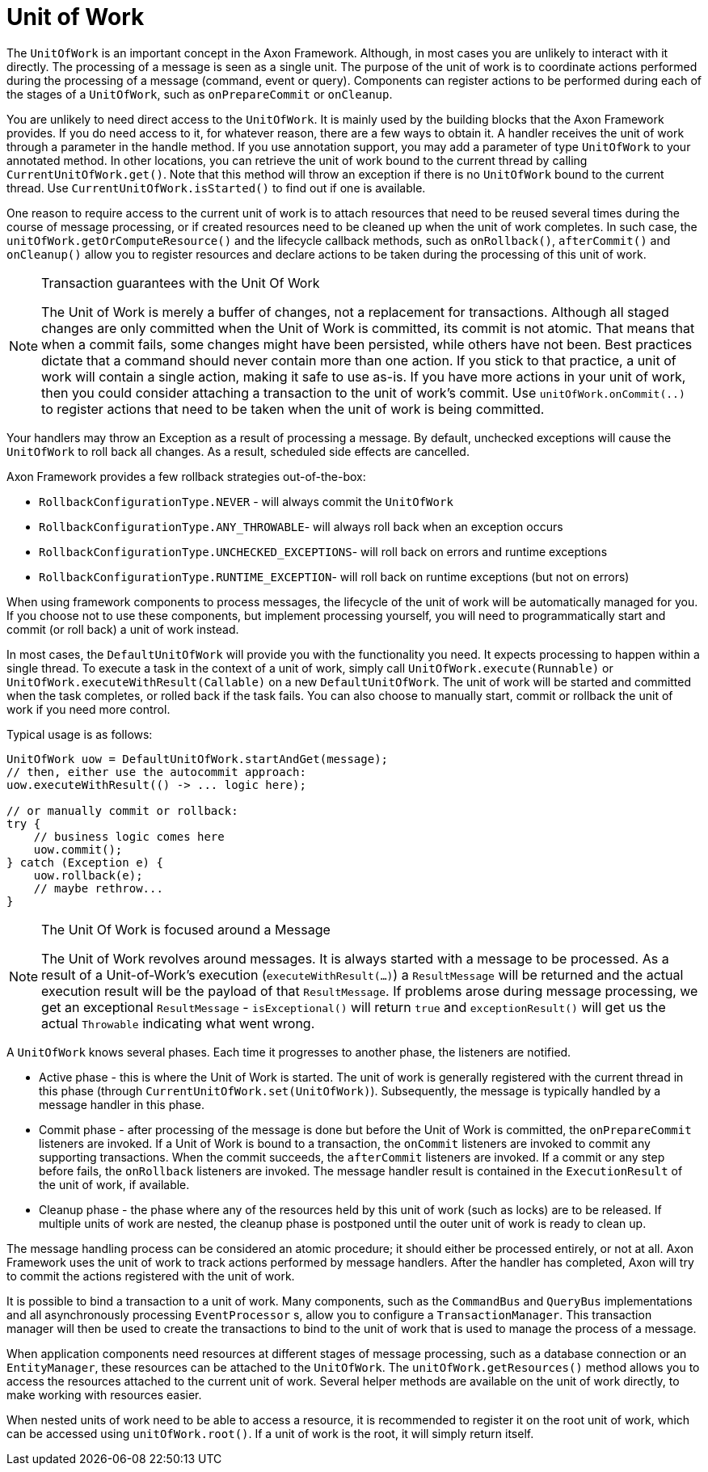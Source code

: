 = Unit of Work

The `UnitOfWork` is an important concept in the Axon Framework.
Although, in most cases you are unlikely to interact with it directly.
The processing of a message is seen as a single unit.
The purpose of the unit of work is to coordinate actions performed during the processing of a message (command, event or query).
Components can register actions to be performed during each of the stages of a `UnitOfWork`, such as `onPrepareCommit` or `onCleanup`.

You are unlikely to need direct access to the `UnitOfWork`.
It is mainly used by the building blocks that the Axon Framework provides.
If you do need access to it, for whatever reason, there are a few ways to obtain it.
A handler receives the unit of work through a parameter in the handle method.
If you use annotation support, you may add a parameter of type `UnitOfWork` to your annotated method.
In other locations, you can retrieve the unit of work bound to the current thread by calling `CurrentUnitOfWork.get()`.
Note that this method will throw an exception if there is no `UnitOfWork` bound to the current thread.
Use `CurrentUnitOfWork.isStarted()` to find out if one is available.

One reason to require access to the current unit of work is to attach resources that need to be reused several times during the course of message processing, or if created resources need to be cleaned up when the unit of work completes.
In such case, the `unitOfWork.getOrComputeResource()` and the lifecycle callback methods, such as `onRollback()`, `afterCommit()` and `onCleanup()` allow you to register resources and declare actions to be taken during the processing of this unit of work.


[NOTE]
.Transaction guarantees with the Unit Of Work
====
The Unit of Work is merely a buffer of changes, not a replacement for transactions.
Although all staged changes are only committed when the Unit of Work is committed, its commit is not atomic.
That means that when a commit fails, some changes might have been persisted, while others have not been.
Best practices dictate that a command should never contain more than one action.
If you stick to that practice, a unit of work will contain a single action, making it safe to use as-is.
If you have more actions in your unit of work, then you could consider attaching a transaction to the unit of work's commit.
Use `unitOfWork.onCommit(..)` to register actions that need to be taken when the unit of work is being committed.
====

Your handlers may throw an Exception as a result of processing a message.
By default, unchecked exceptions will cause the `UnitOfWork` to roll back all changes.
As a result, scheduled side effects are cancelled.

Axon Framework provides a few rollback strategies out-of-the-box:

* `RollbackConfigurationType.NEVER` - will always commit the `UnitOfWork`
* `RollbackConfigurationType.ANY_THROWABLE`- will always roll back when an exception occurs
* `RollbackConfigurationType.UNCHECKED_EXCEPTIONS`- will roll back on errors and runtime exceptions
* `RollbackConfigurationType.RUNTIME_EXCEPTION`- will roll back on runtime exceptions (but not on errors)

When using framework components to process messages, the lifecycle of the unit of work will be automatically managed for you.
If you choose not to use these components, but implement processing yourself, you will need to programmatically start and commit (or roll back) a unit of work instead.

In most cases, the `DefaultUnitOfWork` will provide you with the functionality you need.
It expects processing to happen within a single thread.
To execute a task in the context of a unit of work, simply call `UnitOfWork.execute(Runnable)` or `UnitOfWork.executeWithResult(Callable)` on a new `DefaultUnitOfWork`.
The unit of work will be started and committed when the task completes, or rolled back if the task fails.
You can also choose to manually start, commit or rollback the unit of work if you need more control.

Typical usage is as follows:

[source,java]
----
UnitOfWork uow = DefaultUnitOfWork.startAndGet(message);
// then, either use the autocommit approach:
uow.executeWithResult(() -> ... logic here);

// or manually commit or rollback:
try {
    // business logic comes here
    uow.commit();
} catch (Exception e) {
    uow.rollback(e);
    // maybe rethrow...
}
----

[NOTE]
.The Unit Of Work is focused around a Message
====
The Unit of Work revolves around messages.
It is always started with a message to be processed.
As a result of a Unit-of-Work's execution (`executeWithResult(...)`) a `ResultMessage` will be returned and the actual execution result will be the payload of that `ResultMessage`.
If problems arose during message processing, we get an exceptional `ResultMessage` - `isExceptional()` will return `true` and `exceptionResult()` will get us the actual `Throwable` indicating what went wrong.
====

A `UnitOfWork` knows several phases.
Each time it progresses to another phase, the listeners are notified.

* Active phase - this is where the Unit of Work is started.
The unit of work is generally registered with the current thread in this phase (through `CurrentUnitOfWork.set(UnitOfWork)`).
Subsequently, the message is typically handled by a message handler in this phase.
* Commit phase - after processing of the message is done but before the Unit of Work is committed, the `onPrepareCommit` listeners are invoked.
If a Unit of Work is bound to a transaction, the `onCommit` listeners are invoked to commit any supporting transactions.
When the commit succeeds, the `afterCommit` listeners are invoked.
If a commit or any step before fails, the `onRollback` listeners are invoked.
The message handler result is contained in the `ExecutionResult` of the unit of work, if available.
* Cleanup phase - the phase where any of the resources held by this unit of work (such as locks) are to be released.
If multiple units of work are nested, the cleanup phase is postponed until the outer unit of work is ready to clean up.

The message handling process can be considered an atomic procedure; it should either be processed entirely, or not at all.
Axon Framework uses the unit of work to track actions performed by message handlers.
After the handler has completed, Axon will try to commit the actions registered with the unit of work.

It is possible to bind a transaction to a unit of work.
Many components, such as the `CommandBus` and `QueryBus` implementations and all asynchronously processing `EventProcessor` s, allow you to configure a `TransactionManager`.
This transaction manager will then be used to create the transactions to bind to the unit of work that is used to manage the process of a message.

When application components need resources at different stages of message processing, such as a database connection or an `EntityManager`, these resources can be attached to the `UnitOfWork`.
The `unitOfWork.getResources()` method allows you to access the resources attached to the current unit of work.
Several helper methods are available on the unit of work directly, to make working with resources easier.

When nested units of work need to be able to access a resource, it is recommended to register it on the root unit of work, which can be accessed using `unitOfWork.root()`.
If a unit of work is the root, it will simply return itself.